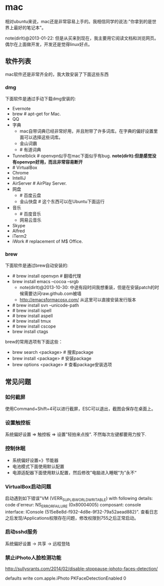 * mac
相对ubuntu来说，mac还是非常容易上手的。我相信同学的说法:"你拿到的是世界上最好的笔记本"。

note(dirlt)@2013-01-22: 但是从买来到现在，我主要用它阅读文档和浏览网页。偶尔在上面做开发，开发还是觉得linux好点。

** 软件列表
mac软件还是非常齐全的，我大致安装了下面这些东西
*** dmg
下面软件是通过手动下载dmg安装的:
   - Evernote
   - brew # apt-get for Mac.
   - QQ
   - 字典
     - mac自带词典已经非常好用，并且附带了许多词库。在字典的偏好设置里面可以选择这些词库。
     - 金山词霸
     - # 有道词典
   - Tunnelblick # openvpn似乎在mac下面似乎有bug. *note(dirlt):但是感觉没有openvpn好用，而且非常容易断开*
   - # VirtualBox
   - Chrome
   - IntelliJ
   - AirServer # AirPlay Server.
   - 网盘
     - # 百度云盘
     - 金山快盘 # 这个东西可以在Ubuntu下面运行
   - 音乐
     - # 百度音乐
     - 网易云音乐
   - Skype
   - Alfred
   - iTerm2
   - iWork # replacement of M$ Office.

*** brew
下面软件是通过brew自动安装的:
   - # brew install openvpn # 翻墙代理
   - brew install emacs --cocoa --srgb
     - note(dirlt)@2013-10-30: 中途有段时间我想重装，但是在安装patch的时候需要访问raw.github.com被墙
     - http://emacsformacosx.com/ 从这里可以直接安装发行版本
   - # brew install svn --unicode-path
   - # brew install ispell
   - # brew install aspell
   - # brew install tmux
   - # brew install cscope
   - brew install ctags

brew的常用选项有下面这些：
   - brew search <package> # 搜索package
   - brew install <package> # 安装package
   - brew options <package> # 查看package安装选项

** 常见问题
*** 如何截屏
使用Command+Shift+4可以进行截屏，ESC可以退出，截图会保存在桌面上。

*** 设置触控板
系统偏好设置 => 触控板 => 设置"轻拍来点按". 不然每次左键都要用力按下. 

*** 控制休眠
   - 系统偏好设置=》节能器
   - 电池模式下面使用默认配置
   - 电源适配器下面使用默认配置，然后修改”电脑进入睡眠“为”永不“

*** VirtualBox启动问题
启动遇到如下错误"VM (VERR_SUPLIB_WORLD_WRITABLE) with following details: code d'erreur: NS_ERROR_FAILURE (0x80004005) composant: console interface: IConsole {515e8e8d-f932-4d8e-9f32-79a52aead882}". 查看日志之后发现/Applications权限存在问题，修改权限到755之后正常启动。

*** 启动sshd服务
系统偏好设置 -> 共享 -> 远程登陆

*** 禁止iPhoto人脸检测功能
http://sullysrants.com/2014/02/disable-stoppause-iphoto-faces-detection/

defaults write com.apple.iPhoto PKFaceDetectionEnabled 0
